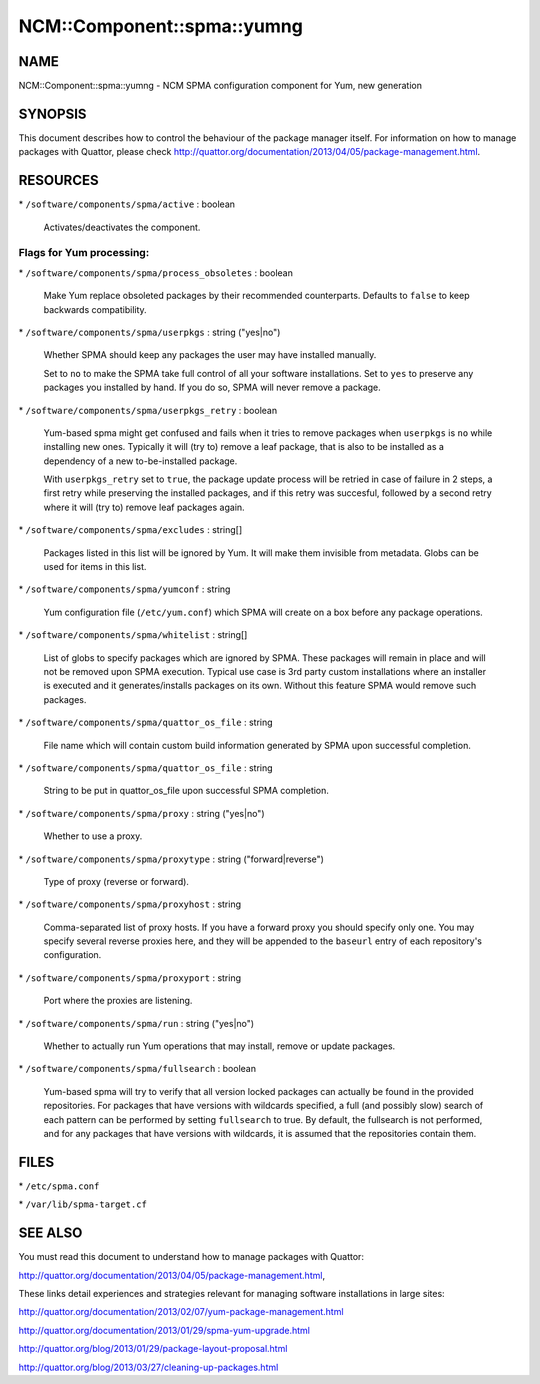
##############################
NCM\::Component\::spma\::yumng
##############################


****
NAME
****


NCM::Component::spma::yumng - NCM SPMA configuration component for Yum, new generation


********
SYNOPSIS
********


This document describes how to control the behaviour of the package
manager itself. For information on how to manage packages with
Quattor, please check
`http://quattor.org/documentation/2013/04/05/package-management.html <http://quattor.org/documentation/2013/04/05/package-management.html>`_.


*********
RESOURCES
*********



\* \ ``/software/components/spma/active``\  : boolean
 
 Activates/deactivates the component.
 


Flags for Yum processing:
=========================



\* \ ``/software/components/spma/process_obsoletes``\  : boolean
 
 Make Yum replace obsoleted packages by their recommended counterparts.
 Defaults to \ ``false``\  to keep backwards compatibility.
 


\* \ ``/software/components/spma/userpkgs``\  : string ("yes|no")
 
 Whether SPMA should keep any packages the user may have installed
 manually.
 
 Set to \ ``no``\  to make the SPMA take full control of all your software
 installations. Set to \ ``yes``\  to preserve any packages you installed
 by hand. If you do so, SPMA will never remove a package.
 


\* \ ``/software/components/spma/userpkgs_retry``\  : boolean
 
 Yum-based spma might get confused and fails when it tries
 to remove packages when \ ``userpkgs``\  is \ ``no``\  while installing
 new ones. Typically it will (try to) remove a
 leaf package, that is also to be installed as a dependency of a new
 to-be-installed package.
 
 With \ ``userpkgs_retry``\  set to \ ``true``\ , the package update process
 will be retried in case of failure in 2 steps, a first retry while
 preserving the installed packages, and if this retry was succesful,
 followed by a second retry where it will (try to) remove leaf packages
 again.
 


\* \ ``/software/components/spma/excludes``\  : string[]
 
 Packages listed in this list will be ignored by Yum. It will make them
 invisible from metadata. Globs can be used for items in this list.
 


\* \ ``/software/components/spma/yumconf``\  : string
 
 Yum configuration file (\ ``/etc/yum.conf``\ ) which SPMA will create on a box
 before any package operations.
 


\* \ ``/software/components/spma/whitelist``\  : string[]
 
 List of globs to specify packages which are ignored by SPMA. These packages
 will remain in place and will not be removed upon SPMA execution. Typical
 use case is 3rd party custom installations where an installer is executed
 and it generates/installs packages on its own. Without this feature SPMA
 would remove such packages.
 


\* \ ``/software/components/spma/quattor_os_file``\  : string
 
 File name which will contain custom build information generated by SPMA
 upon successful completion.
 


\* \ ``/software/components/spma/quattor_os_file``\  : string
 
 String to be put in quattor_os_file upon successful SPMA completion.
 


\* \ ``/software/components/spma/proxy``\  : string ("yes|no")
 
 Whether to use a proxy.
 


\* \ ``/software/components/spma/proxytype``\  : string ("forward|reverse")
 
 Type of proxy (reverse or forward).
 


\* \ ``/software/components/spma/proxyhost``\  : string
 
 Comma-separated list of proxy hosts. If you have a forward proxy you
 should specify only one. You may specify several reverse proxies
 here, and they will be appended to the \ ``baseurl``\  entry of each
 repository's configuration.
 


\* \ ``/software/components/spma/proxyport``\  : string
 
 Port where the proxies are listening.
 


\* \ ``/software/components/spma/run``\  : string ("yes|no")
 
 Whether to actually run Yum operations that may install, remove or
 update packages.
 


\* \ ``/software/components/spma/fullsearch``\  : boolean
 
 Yum-based spma will try to verify that all version locked packages
 can actually be found in the provided repositories. For packages
 that have versions with wildcards specified, a full (and possibly slow)
 search of each pattern can be performed by setting \ ``fullsearch``\  to true.
 By default, the fullsearch is not performed, and for any packages that have
 versions with wildcards, it is assumed that the repositories contain them.
 




*****
FILES
*****



\* \ ``/etc/spma.conf``\ 



\* \ ``/var/lib/spma-target.cf``\ 




********
SEE ALSO
********


You must read this document to understand how to manage packages
with Quattor:

`http://quattor.org/documentation/2013/04/05/package-management.html <http://quattor.org/documentation/2013/04/05/package-management.html>`_,

These links detail experiences and strategies relevant for managing
software installations in large sites:


`http://quattor.org/documentation/2013/02/07/yum-package-management.html <http://quattor.org/documentation/2013/02/07/yum-package-management.html>`_



`http://quattor.org/documentation/2013/01/29/spma-yum-upgrade.html <http://quattor.org/documentation/2013/01/29/spma-yum-upgrade.html>`_



`http://quattor.org/blog/2013/01/29/package-layout-proposal.html <http://quattor.org/blog/2013/01/29/package-layout-proposal.html>`_



`http://quattor.org/blog/2013/03/27/cleaning-up-packages.html <http://quattor.org/blog/2013/03/27/cleaning-up-packages.html>`_



